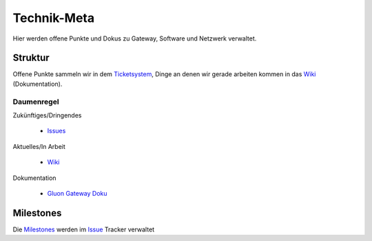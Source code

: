 Technik-Meta
============

Hier werden offene Punkte und Dokus zu Gateway, Software und Netzwerk verwaltet.

Struktur
--------

Offene Punkte sammeln wir in dem `Ticketsystem </../../issues>`_, Dinge an denen wir gerade arbeiten kommen in das `Wiki </../../wiki>`_ (Dokumentation).

Daumenregel
^^^^^^^^^^^

Zukünftiges/Dringendes

    * `Issues </../../issues>`_

Aktuelles/In Arbeit

    * `Wiki </../../wiki>`_

Dokumentation

    * `Gluon Gateway Doku </../../tree/master/gluon_gateway_doku>`_

Milestones
----------

Die `Milestones </../../milestones>`_ werden im `Issue </../../issues>`_ Tracker verwaltet
